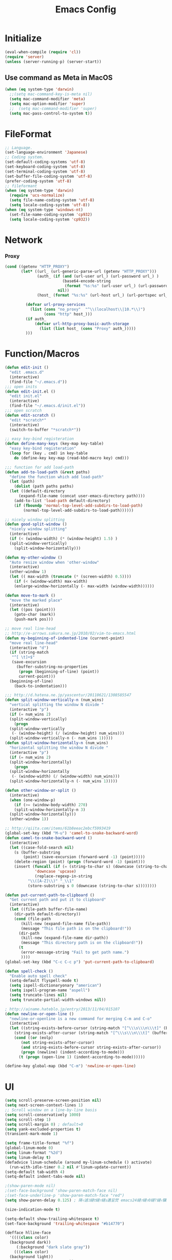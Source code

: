 #+TITLE: Emacs Config
#+STARTUP: overview

* Initialize
#+BEGIN_SRC emacs-lisp
  (eval-when-compile (require 'cl))
  (require 'server)
  (unless (server-running-p) (server-start))
#+end_src
** Use command as Meta in MacOS
#+begin_src emacs-lisp
  (when (eq system-type 'darwin)
    ;;(setq mac-command-key-is-meta nil)
    (setq mac-command-modifier 'meta)
    (setq mac-option-modifier 'super)
    ;;  (setq mac-command-modifier 'super)
    (setq mac-pass-control-to-system t))
#+end_src
* FileFormat
#+begin_src emacs-lisp
  ;; Language.
  (set-language-environment 'Japanese)
  ;; Coding system.
  (set-default-coding-systems 'utf-8)
  (set-keyboard-coding-system 'utf-8)
  (set-terminal-coding-system 'utf-8)
  (set-buffer-file-coding-system 'utf-8)
  (prefer-coding-system 'utf-8)
  ;; fileformant
  (when (eq system-type 'darwin)
    (require 'ucs-normalize)
    (setq file-name-coding-system 'utf-8)
    (setq locale-coding-system 'utf-8))
  (when (eq system-type 'windows-nt)
    (set-file-name-coding-system 'cp932)
    (setq locale-coding-system 'cp932))
#+end_src
* Network
*** Proxy
#+begin_src emacs-lisp
  (cond ((getenv "HTTP_PROXY")
         (let* ((url_ (url-generic-parse-url (getenv "HTTP_PROXY")))
                (auth_ (if (and (url-user url_) (url-password url_) )
                           (base64-encode-string
                            (format "%s:%s" (url-user url_) (url-password url_)))
                         nil))
                (host_ (format "%s:%s" (url-host url_) (url-portspec url_))))

           (defvar url-proxy-services
             (list (cons "no_proxy"  "^\\(localhost\\|10.*\\)")
                   (cons "http" host_)))
           (if auth_
               (defvar url-http-proxy-basic-auth-storage
                 (list (list host_ (cons "Proxy" auth_)))))
           )))
#+end_src
* Function/Macros
#+begin_src emacs-lisp
  (defun edit-init ()
    "edit .emacs.d"
    (interactive)
    (find-file "~/.emacs.d"))
  ;;; open inits
  (defun edit-init.el ()
    "edit init.el"
    (interactive)
    (find-file "~/.emacs.d/init.el"))
  ;;; open scratch
  (defun edit-scratch ()
    "edit *scratch*"
    (interactive)
    (switch-to-buffer "*scratch*"))

  ;; easy key-bind registeration
  (defun define-many-keys (key-map key-table)
    "easy key-bind registeration"
    (loop for (key . cmd) in key-table
      do (define-key key-map (read-kbd-macro key) cmd)))

  ;;; function for add load-path
  (defun add-to-load-path (&rest paths)
    "define the function which add load-path"
    (let (path)
      (dolist (path paths paths)
    (let ((default-directory
        (expand-file-name (concat user-emacs-directory path))))
      (add-to-list 'load-path default-directory)
      (if (fboundp 'normal-top-level-add-subdirs-to-load-path)
          (normal-top-level-add-subdirs-to-load-path))))))

  ;; nicely window splitting
  (defun good-split-window ()
    "nicely window splitting"
    (interactive)
    (if (< (window-width) (* (window-height) 1.5) )
    (split-window-vertically)
      (split-window-horizontally)))

  (defun my-other-window ()
    "Auto resize window when 'other-window"
    (interactive)
    (other-window 1)
    (let (( max-width (truncate (* (screen-width) 0.5))))
      (if (< (window-width) max-width)
      (enlarge-window-horizontally (- max-width (window-width))))))

  (defun move-to-mark ()
    "move the marked place"
    (interactive)
    (let ((pos (point)))
      (goto-char (mark))
      (push-mark pos)))

  ;; move real line-head
  ;; http://e-arrows.sakura.ne.jp/2010/02/vim-to-emacs.html
  (defun my-beginning-of-indented-line (current-point)
    "move real line-head"
    (interactive "d")
    (if (string-match
     "^[ \t]+$"
     (save-excursion
       (buffer-substring-no-properties
        (progn (beginning-of-line) (point))
        current-point)))
    (beginning-of-line)
      (back-to-indentation)))

  ;;; http://d.hatena.ne.jp/yascentur/20110621/1308585547
  (defun split-window-vertically-n (num_wins)
    "vertical splitting the window N divide "
    (interactive "p")
    (if (= num_wins 2)
    (split-window-vertically)
      (progn
    (split-window-vertically
     (- (window-height) (/ (window-height) num_wins)))
    (split-window-vertically-n (- num_wins 1)))))
  (defun split-window-horizontally-n (num_wins)
    "horizontal splitting the window N divide "
    (interactive "p")
    (if (= num_wins 2)
    (split-window-horizontally)
      (progn
    (split-window-horizontally
     (- (window-width) (/ (window-width) num_wins)))
    (split-window-horizontally-n (- num_wins 1)))))

  (defun other-window-or-split ()
    (interactive)
    (when (one-window-p)
      (if (>= (window-body-width) 270)
      (split-window-horizontally-n 3)
    (split-window-horizontally)))
    (other-window 1))

  ;; http://qiita.com/items/61b8eeac2ebcf5993419
  (global-set-key (kbd "M-u") 'camel-to-snake-backward-word)
  (defun camel-to-snake-backward-word ()
    (interactive)
    (let ((case-fold-search nil)
      (s (buffer-substring
          (point) (save-excursion (forward-word -1) (point)))))
      (delete-region (point) (progn (forward-word -1) (point)))
      (insert (funcall (if (= (string-to-char s) (downcase (string-to-char s)))
               'downcase 'upcase)
               (replace-regexp-in-string
            "\\([A-Z]\\)" "_\\1"
            (store-substring s 0 (downcase (string-to-char s))))))))

  (defun put-current-path-to-clipboard ()
    "Get current path and put it to clipboard"
    (interactive)
    (let ((file-path buffer-file-name)
      (dir-path default-directory))
      (cond (file-path
         (kill-new (expand-file-name file-path))
         (message "This file path is on the clipboard!"))
        (dir-path
         (kill-new (expand-file-name dir-path))
         (message "This directory path is on the clipboard!"))
        (t
         (error-message-string "Fail to get path name.")
         ))))
  (global-set-key (kbd "C-c C-c p") 'put-current-path-to-clipboard)

  (defun spell-check ()
    "Enable auto spell check"
    (setq-default flyspell-mode t)
    (setq ispell-dictionaryonary "american")
    (setq ispell-program-name "aspell")
    (setq truncate-lines nil)
    (setq truncate-partial-width-windows nil))

  ; http://ainame.hateblo.jp/entry/2013/11/04/015107
  (defun newline-or-open-line ()
    "newline-or-openline is a new command for merging C-m and C-o"
    (interactive)
    (let ((string-exists-before-cursor (string-match "[^\\\s\\\n\\\t]" (buffer-substring (point-at-bol) (point))))
      (string-exists-after-cursor (string-match "[^\\\s\\\n\\\t]" (buffer-substring (point) (point-at-eol)))))
      (cond ((or (eolp)
         (not string-exists-after-cursor)
         (and string-exists-before-cursor string-exists-after-cursor))
         (progn (newline) (indent-according-to-mode)))
        (t (progn (open-line 1) (indent-according-to-mode))))))

  (define-key global-map (kbd "C-m") 'newline-or-open-line)
#+end_src
* UI
  #+begin_src emacs-lisp
      (setq scroll-preserve-screen-position nil)
      (setq next-screen-context-lines 1)
      ;; Scroll window on a line-by-line basis
      (setq scroll-conservatively 1000)
      (setq scroll-step 1)
      (setq scroll-margin 0) ; default=0
      (setq yank-excluded-properties t)
      (transient-mark-mode 1)

      (setq frame-title-format "%f")
      (global-linum-mode 0)
      (setq linum-format "%2d")
      (setq linum-delay t)
      (defadvice linum-schedule (around my-linum-schedule () activate)
        (run-with-idle-timer 0.2 nil #'linum-update-current))
      (setq-default tab-width 4)
      (setq-default indent-tabs-mode nil)

      ;(show-paren-mode nil)
      ;(set-face-background 'show-paren-match-face nil)
      ;(set-face-underline-p 'show-paren-match-face "red")
      (setq show-paren-delay 0.125) ; 陦ｨ遉ｺ縺ｾ縺ｧ縺ｮ遘呈焚 emacs24縺ｧ縺ｯ0縺?縺ｨ驥阪＞ 1x http://suzukima.hatenablog.com/entry/2012/08/16/232210

      (size-indication-mode t)

      (setq-default show-trailing-whitespace t)
      (set-face-background 'trailing-whitespace "#b14770")

      (defface hlline-face
        '((((class color)
        (background dark))
           (:background "dark slate gray"))
          (((class color)
        (background light))
           (:background  "#98FB98"))
          (t
           ()))
        "*Face used by hl-line.")
      (setq hl-line-face 'hlline-face)

      (display-time)
      (column-number-mode t)
      (line-number-mode t)
      (blink-cursor-mode 1)
      (transient-mark-mode 1)
      (set-scroll-bar-mode 'right); GUI emacs
      (which-function-mode 1)

      (auto-image-file-mode t)
#+end_src
** Font
#+begin_src emacs-lisp
  (let ((ws window-system))
    (cond ((eq system-type 'windows-nt)
           (set-face-attribute 'default nil
                               :family "Cica"
                               :height 140)
           (set-fontset-font nil 'japanese-jisx0208 (font-spec :family "Cica" :size 18)))
          ((eq system-type 'ns)
           (set-face-attribute 'default nil
                               :family "Cica"
                               :height 100)
           (set-fontset-font nil 'japanese-jisx0208 (font-spec :family "Cica")))
          ( t
            (set-face-attribute 'default nil
                                :family "Cica"
                                :height 140)
            (set-fontset-font nil 'japanese-jisx0208 (font-spec :family "Cica")))))
#+end_src
** Backup
#+begin_src emacs-lisp
  ;; backup autosave
  ;(require 'auto-save-buffers)
  ;(run-with-idle-timer 5 t 'auto-save-buffers)
  ;; http://d.hatena.ne.jp/tomoya/20110217/1297928222
  (when (require 'recentf-ext nil t)
    (setq recentf-max-saved-items 500)
    (setq recentf-exclude '(".recentf"))
    (setq recentf-auto-cleanup 10)
    (setq recentf-auto-save-timer
      (run-with-idle-timer 30 t 'recentf-save-list))
    (recentf-mode 1))

  (setq make-backup-files nil)
  (setq auto-save-default nil)
  (add-to-list 'backup-directory-alist
           (cons "." "~/.emacs.d/backups/"))
  (setq auto-save-file-name-transforms
    `((".*" , (expand-file-name "~/.emacs.d/backups/") t)))
  (setq version-control t)
  (setq auto-save-list-file-name nil)
  (setq auto-save-list-file-prefix nil)

  (setq kept-old-versions 1)
  (setq kept-new-versions 2)
  (setq delete-old-versions t)
  (setq bookmark-save-flag 1)
  (setq bookmark-sort-flag nil)
  (defun bookmark-arrange-latest-top ()
    (let ((latest (bookmark-get-bookmark bookmark)))
      (setq bookmark-alist (cons latest (delq latest bookmark-alist))))
    (bookmark-save))
  (add-hook 'bookmark-after-jump-hook 'bookmark-arrange-latest-top)
#+end_src
* Keybinds
#+begin_src emacs-lisp
  (define-many-keys global-map
    '(("C-h" . delete-backward-char)
      ("<f1>" . help-for-help)
      ("C-c i" . indent-region )
      ("C-c C-i" . dabbrev-expand )
      ("C-c );" . comment-region )
      ("C-c :" . uncomment-region )
      ("C-\\" . nil )
      ("C-m" . newline-and-indent)
      ("C-c l" . toggle-truncate-lines)
      ("C-t" . nil)
      ;;    ("C-x C-o" . my-other-window)
      ("M-y" . backward-kill-word )
      ("C-x o" . browse-url-at-point )
      ("C-x C-g" . goto-line )
      ;; window-move
      ("C-x w h" . windmove-left)
      ("C-x w j" . windmove-down)
      ("C-x w k" . windmove-up)
      ("C-x w l" . windmove-right)
      ;; window-split
      ("C-x SPC" . good-split-window)
      ("C-x -" . split-window-vertically)
      ("C-x |" . split-window-horizontally)
      ("C-c C-@" . move-to-mark)
      ("C-c C-e" . edit-init)
      ("C-x C-z" . nil)
      ("C-a" . my-beginning-of-indented-line)
      ("M-p" . scroll-down)
      ("M-n" . scroll-up)
      ("M-g" . goto-line)
      ("C-M-h" . delete-horizontal-space)
      ("M-f" . forward-word)
      ))
#+end_src
* Scratch
#+begin_src emacs-lisp
  (setq inhibit-startup-message nil)
    (defun my-make-scratch (&optional arg)
      "DONT delete *scratch* buffer"
      (interactive)
      (progn
        (set-buffer (get-buffer-create "*scratch*"))
        (funcall initial-major-mode)
        (erase-buffer)
        (when (and initial-scratch-message (not inhibit-startup-message))
          (insert initial-scratch-message))
        (or arg (progn (setq arg 0)
                       (switch-to-buffer "*scratch*")))
        (cond ((= arg 0) (message "*scratch* is cleared up."))
              ((= arg 1) (message "another *scratch* is created")))))
    (add-hook 'kill-buffer-query-functions
              (lambda ()
                (if (string= "*scratch*" (buffer-name))
                    (progn (my-make-scratch 0) nil)
                  t)))

    (add-hook 'after-save-hook
              (lambda ()
                (unless (member (get-buffer "*scratch*") (buffer-list))
                  (my-make-scratch 1))))

#+END_SRC
* Plugin
** use-package
#+begin_src emacs-lisp
  (require 'package)

  (package-initialize)
  (setq package-archives
        '(("gnu" . "https://elpa.gnu.org/packages/")
          ("melpa" . "https://melpa.org/packages/")
          ("org" . "https://orgmode.org/elpa/")))
  (unless package-archive-contents (package-refresh-contents))
  (when (not (package-installed-p 'use-package))
    (package-install 'use-package))
  (unless (require 'use-package nil t)
    (defmacro use-package (&rest args)))
#+end_src
** helm
#+BEGIN_SRC emacs-lisp
(use-package helm
  :ensure t

  :bind (("M-x" . helm-M-x)
         ("M-<f5>" . helm-find-files)
         ([f10] . helm-buffers-list)
         ([S-f10] . helm-recentf)))

#+END_SRC

** others
#+BEGIN_SRC emacs-lisp
  (use-package auto-complete
    :ensure t
    :config
    (progn (require 'auto-complete-config)
           (global-auto-complete-mode t)))
  (use-package markdown-mode
    :ensure t
    :mode (("\\.md\\'". markdown-mode)))

  (use-package markdown-preview-mode
    :ensure t
    :mode (("\\.md\\'". markdown-preview-mode)))

  (use-package rainbow-delimiters
    :ensure t)

  (use-package yaml-mode
    :ensure t
    :mode (("\\.ya?ml\\'". yaml-mode)))

  (use-package powerline
    :ensure t
    :config
    (powerline-center-theme))

  (use-package hlinum
    :ensure t)

  (use-package git-gutter+
    :ensure t)

  (use-package color-identifiers-mode
    :ensure t)

  (use-package molokai-theme
    :ensure t)

  (use-package which-key
    :ensure t)

  (use-package projectile
    :ensure t
    :config
    (projectile-mode t)
    (define-key projectile-mode-map (kbd "s-p") 'projectile-command-map)
    (define-key projectile-mode-map (kbd "C-c p") 'projectile-command-map)
    (setq projectile-completion-system 'helm))

  (use-package helm-projectile
    :ensure t
    :config
    (helm-projectile-on))

  (use-package hl-todo
    :ensure t
    :config
    (progn
      (setq hl-todo-activate-in-modes '(prog-mode markdown-mode))
      (global-hl-todo-mode 1)))

  (use-package editorconfig
    :ensure t)

  (use-package magit
    :ensure t
    :config (global-set-key (kbd "C-x g") 'magit-status))

#+END_SRC
* Org-mode
#+BEGIN_SRC emacs-lisp
(setq org-structure-template-alist
  '(("l" "#+begin_src emacs-lisp\n?\n#+end_src" "<src lang=\"emacs-lisp\">\n?\n</src>")))
#+end_src
* Etc
*** dont user dialog box
#+begin_src emacs-lisp
  (setq use-dialog-box nil)
  (defalias 'message-box 'message)
#+end_src
*** sec showing keystrokes
#+begin_src emacs-lisp
    (setq echo-keystrokes 0.1)
    (setq large-file-worning-threshold (* 25 1024 1024))
    ;; ミニバッファで入力を取り消しても履歴に残す
    ;; 誤って取り消して入力が失われるのを防ぐため
    (defadvice abort-recursive-edit (before minibuffer-save activate)
      (when (eq (selected-window) (active-minibuffer-window))
        (add-to-history minibuffer-history-variable (minibuffer-contents))))

    (setq max-specpdl-size 6000)
    (setq max-lisp-eval-depth 1000)
    ;; save mini-buffer history
    (savehist-mode 1)
#+end_src
*** Auto-Insert File
#+begin_src emacs-lisp
    (auto-insert-mode t)
#+end_src
*** ido.el
#+begin_src emacs-lisp
    ;;; ido.el
    (ido-mode 1)                            ; コマンドがidoのものに置き換わる
    (ido-everywhere 1)                      ; バッファ名・ファイル名入力全てがidoに置き換わる
#+end_src
*** output a result of eval
#+begin_src emacs-lisp
    (setq eval-expression-print-length nil)
#+end_src
*** C-x C-u/C-l upper / lower
#+begin_src emacs-lisp
  (put 'upcase-region 'disabled nil)
  (put 'downcase-region 'disabled nil)
#+end_src
*** search by selected word
#+begin_src emacs-lisp
    (defadvice isearch-mode
      (around isearch-mode-default-string
          (forward &optional regexp op-fun recursive-edit word-p) activate)
      (if (and transient-mark-mode mark-active (not (eq (mark) (point))))
      (progn
        (isearch-update-ring (buffer-substring-no-properties (mark) (point)))
        (deactivate-mark)
        ad-do-it
        (if (not forward)
            (isearch-repeat-backward)
          (goto-char (mark))
          (isearch-repeat-forward)))
        ad-do-it))
#+end_src
*** ignore case in completion
#+begin_src emacs-lisp
(setq completion-ignore-case t)
(setq read-file-name-completion-ignore-case t)
#+end_src
*** 略語展開・補完を行うコマンドをまとめる
#+begin_src emacs-lisp
  (setq hippie-expand-try-functions-list
        '(try-complete-file-name-partially ;ファイル名の一部
          try-complete-file-name          ;ファイル名全体
          try-expand-all-abbrevs          ; 静的略語展開
          try-expand-dabbrev              ; 動的略語展開(カレントバッファ)
          try-expand-dabbrev-all-buffers  ; 動的略語展開 (全バッファ)
          try-expand-dabbrev-from-kill    ; 動的略語展開(キルリング : M-w / C-w の履歴
          try-complete-lisp-symbol-partially ; Lisp シンボル名の一部
          try-complete-lisp-symbol        ; Lispシンボル名全体
          ))
#+end_src

#+begin_src emacs-lisp
    (setq delete-auto-save-files t)

    (global-auto-revert-mode 1)

    (defalias 'yes-or-no-p 'y-or-n-p)
    (tool-bar-mode 0)
    (scroll-bar-mode 1)
    (menu-bar-mode 1)
    (set-locale-environment nil)
    (show-paren-mode 1)

  ;; 部分一致の補間機能を使う
  (if (string-match "^23\." emacs-version)
      (partial-completion-mode t))
  ;; ファイルを開いた時に以前編集していた場所に移動
  (load "saveplace")
  (setq-default save-place t)

  ;; ignore byte-complie warnings
  (setq byte-compile-warnings '(not nresolved
                    free-vars
                    callargs
                    redefine
                    obsolete
                    noruntime
                    cl-funcitons
                    interactive-only))

  ;; window移動
  ;; http://d.hatena.ne.jp/tomoya/20120512/1336832436
  (windmove-default-keybindings 'super)
  ;;Mac用
  ;; (windmove-default-keybindings 'meta)
  ;; (Windmove-default-keybindings) 引数なしの場合はShift

  ;; ウィンドウ操作の履歴をundo/redo
  ;; C-c <left> / C-c <right>
  (when (fboundp 'winner-mode)
    (winner-mode t))

  (setq ring-bell-function 'my-bell-function)
  (setq ring-bell-function 'ignore)

  ;; http://qiita.com/items/f0db094fde6640143f42
  (if (file-directory-p (expand-file-name "~/bin"))
      (progn
    (add-to-list 'exec-path (expand-file-name "~/bin"))
    (setenv "PATH" (mapconcat 'identity exec-path ":"))))
  ;;; kill-ring
  (setq kill-ring-max 20)

  (setq cursor-in-non-selected-windows nil)
  (setq-default indicate-empty-lines t)
  (setq isearch-lazy-highlight-initial-delay 0)
  (setq initial-scratch-message "Scratch\n========\n\n")

  ;; line-space
  (setq-default line-spacing 1)
  (global-set-key [f12] 'speedbar)

  (defface my-hl-line-face
    '((((class clolor) (background dark))
       (:background "NavyBlue" t))
      (((class color) (background light))
       (:background "LightGoldenrodYellow" t))
      (t (:bold t)))
    "hl-line's my face")
  (setq hl-line-face 'my-hl-line-face)
  (global-hl-line-mode t)

  (windmove-default-keybindings)
  (define-key mode-specific-map "c" 'compile)

  ;;http://dev.ariel-networks.com/wp/documents/aritcles/emacs/part16
  (defadvice kill-region (around kill-word-or-kill-region activate)
    (if (and (interactive-p) transient-mark-mode (not mark-active))
    (backward-kill-word 1)
      ad-do-it))

  ;; minibuffer
  (define-key minibuffer-local-completion-map (kbd "C-w") 'backward-kill-word)

  (setq kill-whole-line t)
 #+end_src
*** cua-mode
#+begin_src emacs-lisp
  ;;; cua-mode
  (cua-mode t)
  (setq cua-enable-cua-keys nil)
#+end_src
*** supress Warning
#+begin_src emacs-lisp

  (setq byte-compile-warnings
        '(not
          free-vars
          unresolved
          callargs
          redefine
          ;; obsolete
          noruntime
          cl-functions
          interactive-only
          ;; make-local
          ))
#+end_src
** Turnig
#+begin_src emacs-lisp
  ;; GC size
  (setq gc-cons-threshold (* 5242880 2))
  ;; log size
  (setq message-log-max 1000)
  ;; history
  (setq history-length 1000)

  (setq enable-recursice-minibuffers t)
#+end_src
